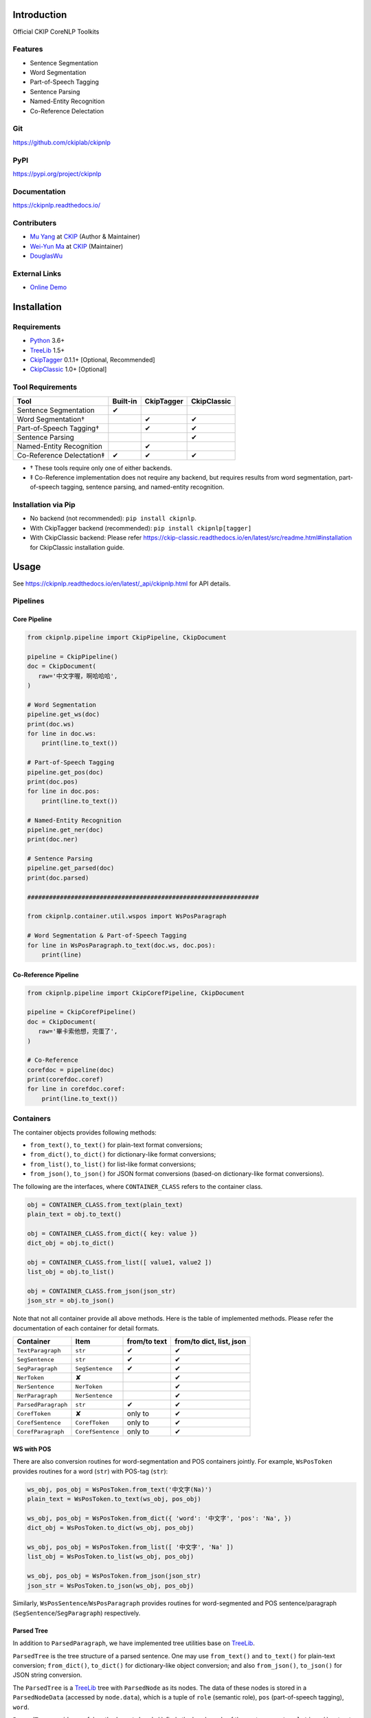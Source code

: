 Introduction
============

Official CKIP CoreNLP Toolkits

Features
--------

- Sentence Segmentation
- Word Segmentation
- Part-of-Speech Tagging
- Sentence Parsing
- Named-Entity Recognition
- Co-Reference Delectation

Git
---

https://github.com/ckiplab/ckipnlp

|GitHub Version| |GitHub Release| |GitHub Issues|

.. |GitHub Version| image:: https://img.shields.io/github/v/release/ckiplab/ckipnlp.svg?maxAge=3600
   :target: https://github.com/ckiplab/ckipnlp/releases

.. |GitHub License| image:: https://img.shields.io/github/license/ckiplab/ckipnlp.svg?maxAge=3600
   :target: https://github.com/ckiplab/ckipnlp/blob/master/LICENSE

.. |GitHub Release| image:: https://img.shields.io/github/release-date/ckiplab/ckipnlp.svg?maxAge=3600

.. |GitHub Downloads| image:: https://img.shields.io/github/downloads/ckiplab/ckipnlp/total.svg?maxAge=3600
   :target: https://github.com/ckiplab/ckipnlp/releases/latest

.. |GitHub Issues| image:: https://img.shields.io/github/issues/ckiplab/ckipnlp.svg?maxAge=3600
   :target: https://github.com/ckiplab/ckipnlp/issues

.. |GitHub Forks| image:: https://img.shields.io/github/forks/ckiplab/ckipnlp.svg?style=social&label=Fork&maxAge=3600

.. |GitHub Stars| image:: https://img.shields.io/github/stars/ckiplab/ckipnlp.svg?style=social&label=Star&maxAge=3600

.. |GitHub Watchers| image:: https://img.shields.io/github/watchers/ckiplab/ckipnlp.svg?style=social&label=Watch&maxAge=3600

PyPI
----

https://pypi.org/project/ckipnlp

|PyPI Version| |PyPI License| |PyPI Downloads| |PyPI Python| |PyPI Implementation| |PyPI Status|

.. |PyPI Version| image:: https://img.shields.io/pypi/v/ckipnlp.svg?maxAge=3600
   :target: https://pypi.org/project/ckipnlp

.. |PyPI License| image:: https://img.shields.io/pypi/l/ckipnlp.svg?maxAge=3600
   :target: https://github.com/ckiplab/ckipnlp/blob/master/LICENSE

.. |PyPI Downloads| image:: https://img.shields.io/pypi/dm/ckipnlp.svg?maxAge=3600
   :target: https://pypi.org/project/ckipnlp#files

.. |PyPI Python| image:: https://img.shields.io/pypi/pyversions/ckipnlp.svg?maxAge=3600

.. |PyPI Implementation| image:: https://img.shields.io/pypi/implementation/ckipnlp.svg?maxAge=3600

.. |PyPI Format| image:: https://img.shields.io/pypi/format/ckipnlp.svg?maxAge=3600

.. |PyPI Status| image:: https://img.shields.io/pypi/status/ckipnlp.svg?maxAge=3600

Documentation
-------------

https://ckipnlp.readthedocs.io/

|ReadTheDocs Home|

.. |ReadTheDocs Home| image:: https://img.shields.io/website/https/ckipnlp.readthedocs.io.svg?maxAge=3600&up_message=online&down_message=offline
   :target: http://ckipnlp.readthedocs.io

Contributers
------------

* `Mu Yang <http://muyang.pro>`_ at `CKIP <https://ckip.iis.sinica.edu.tw>`_ (Author & Maintainer)
* `Wei-Yun Ma <https://www.iis.sinica.edu.tw/pages/ma/>`_ at `CKIP <https://ckip.iis.sinica.edu.tw>`_ (Maintainer)
* `DouglasWu <dgrey1116@gmail.com>`_

External Links
--------------

- `Online Demo <https://ckip.iis.sinica.edu.tw/service/corenlp>`_

Installation
============

Requirements
------------

* `Python <http://www.python.org>`_ 3.6+
* `TreeLib <https://treelib.readthedocs.io>`_ 1.5+

* `CkipTagger <https://pypi.org/project/ckiptagger>`_ 0.1.1+ [Optional, Recommended]
* `CkipClassic <https://ckip-classic.readthedocs.io>`_ 1.0+ [Optional]

Tool Requirements
-----------------

================================  ========  ==========  ===========
Tool                              Built-in  CkipTagger  CkipClassic
================================  ========  ==========  ===========
Sentence Segmentation             ✔
Word Segmentation†                          ✔           ✔
Part-of-Speech Tagging†                     ✔           ✔
Sentence Parsing                                        ✔
Named-Entity Recognition                    ✔
Co-Reference Delectation‡         ✔         ✔           ✔
================================  ========  ==========  ===========

- † These tools require only one of either backends.
- ‡ Co-Reference implementation does not require any backend, but requires results from word segmentation, part-of-speech tagging, sentence parsing, and named-entity recognition.

Installation via Pip
--------------------

- No backend (not recommended): ``pip install ckipnlp``.
- With CkipTagger backend (recommended): ``pip install ckipnlp[tagger]``
- With CkipClassic backend: Please refer https://ckip-classic.readthedocs.io/en/latest/src/readme.html#installation for CkipClassic installation guide.

Usage
=====

See https://ckipnlp.readthedocs.io/en/latest/_api/ckipnlp.html for API details.

Pipelines
---------

Core Pipeline
^^^^^^^^^^^^^

.. image:: _static/image/pipeline.svg

.. code-block:: python

   from ckipnlp.pipeline import CkipPipeline, CkipDocument

   pipeline = CkipPipeline()
   doc = CkipDocument(
      raw='中文字喔，啊哈哈哈',
   )

   # Word Segmentation
   pipeline.get_ws(doc)
   print(doc.ws)
   for line in doc.ws:
       print(line.to_text())

   # Part-of-Speech Tagging
   pipeline.get_pos(doc)
   print(doc.pos)
   for line in doc.pos:
       print(line.to_text())

   # Named-Entity Recognition
   pipeline.get_ner(doc)
   print(doc.ner)

   # Sentence Parsing
   pipeline.get_parsed(doc)
   print(doc.parsed)

   ################################################################

   from ckipnlp.container.util.wspos import WsPosParagraph

   # Word Segmentation & Part-of-Speech Tagging
   for line in WsPosParagraph.to_text(doc.ws, doc.pos):
       print(line)

Co-Reference Pipeline
^^^^^^^^^^^^^^^^^^^^^

.. image:: _static/image/coref_pipeline.svg

.. code-block:: python

   from ckipnlp.pipeline import CkipCorefPipeline, CkipDocument

   pipeline = CkipCorefPipeline()
   doc = CkipDocument(
      raw='畢卡索他想，完蛋了',
   )

   # Co-Reference
   corefdoc = pipeline(doc)
   print(corefdoc.coref)
   for line in corefdoc.coref:
       print(line.to_text())

Containers
----------

The container objects provides following methods:

-  |from_text|, |to_text| for plain-text format conversions;
-  |from_dict|, |to_dict| for dictionary-like format conversions;
-  |from_list|, |to_list| for list-like format conversions;
-  |from_json|, |to_json| for JSON format conversions (based-on dictionary-like format conversions).

The following are the interfaces, where ``CONTAINER_CLASS`` refers to the container class.

.. code-block:: python

   obj = CONTAINER_CLASS.from_text(plain_text)
   plain_text = obj.to_text()

   obj = CONTAINER_CLASS.from_dict({ key: value })
   dict_obj = obj.to_dict()

   obj = CONTAINER_CLASS.from_list([ value1, value2 ])
   list_obj = obj.to_list()

   obj = CONTAINER_CLASS.from_json(json_str)
   json_str = obj.to_json()

Note that not all container provide all above methods. Here is the table of implemented methods. Please refer the documentation of each container for detail formats.

========================  ========================  ============  ========================
Container                 Item                      from/to text  from/to dict, list, json
========================  ========================  ============  ========================
|TextParagraph|           |str|                     ✔             ✔
|SegSentence|             |str|                     ✔             ✔
|SegParagraph|            |SegSentence|             ✔             ✔
|NerToken|                ✘                                       ✔
|NerSentence|             |NerToken|                              ✔
|NerParagraph|            |NerSentence|                           ✔
|ParsedParagraph|         |str|                     ✔             ✔
|CorefToken|              ✘                         only to       ✔
|CorefSentence|           |CorefToken|              only to       ✔
|CorefParagraph|          |CorefSentence|           only to       ✔
========================  ========================  ============  ========================

WS with POS
^^^^^^^^^^^

There are also conversion routines for word-segmentation and POS containers jointly. For example, |WsPosToken| provides routines for a word (|str|) with POS-tag (|str|):

.. code-block:: python

   ws_obj, pos_obj = WsPosToken.from_text('中文字(Na)')
   plain_text = WsPosToken.to_text(ws_obj, pos_obj)

   ws_obj, pos_obj = WsPosToken.from_dict({ 'word': '中文字', 'pos': 'Na', })
   dict_obj = WsPosToken.to_dict(ws_obj, pos_obj)

   ws_obj, pos_obj = WsPosToken.from_list([ '中文字', 'Na' ])
   list_obj = WsPosToken.to_list(ws_obj, pos_obj)

   ws_obj, pos_obj = WsPosToken.from_json(json_str)
   json_str = WsPosToken.to_json(ws_obj, pos_obj)

Similarly, |WsPosSentence|/|WsPosParagraph| provides routines for word-segmented and POS sentence/paragraph (|SegSentence|/|SegParagraph|) respectively.

Parsed Tree
^^^^^^^^^^^

In addition to |ParsedParagraph|, we have implemented tree utilities base on `TreeLib <https://treelib.readthedocs.io>`_.

|ParsedTree| is the tree structure of a parsed sentence. One may use |from_text| and |to_text| for plain-text conversion; |from_dict|, |to_dict| for dictionary-like object conversion; and also |from_json|, |to_json| for JSON string conversion.

The |ParsedTree| is a `TreeLib <https://treelib.readthedocs.io>`_ tree with |ParsedNode| as its nodes. The data of these nodes is stored in a |ParsedNodeData| (accessed by ``node.data``), which is a tuple of ``role`` (semantic role), ``pos`` (part-of-speech tagging), ``word``.

|ParsedTree| provides useful methods: |get_heads| finds the head words of the sentence; |get_relations| extracts all relations in the sentence; |get_subjects| returns the subjects of the sentence.

.. code-block:: python

   from ckipnlp.container import ParsedTree

   # 我的早餐、午餐和晚餐都在那場比賽中被吃掉了
   tree_text = 'S(goal:NP(possessor:N‧的(head:Nhaa:我|Head:DE:的)|Head:Nab(DUMMY1:Nab(DUMMY1:Nab:早餐|Head:Caa:、|DUMMY2:Naa:午餐)|Head:Caa:和|DUMMY2:Nab:晚餐))|quantity:Dab:都|condition:PP(Head:P21:在|DUMMY:GP(DUMMY:NP(Head:Nac:比賽)|Head:Ng:中))|agent:PP(Head:P02:被)|Head:VC31:吃掉|aspect:Di:了)'

   tree = ParsedTree.from_text(tree_text, normalize=False)

   print('Show Tree')
   tree.show()

   print('Get Heads of {}'.format(tree[5]))
   print('-- Semantic --')
   for head in tree.get_heads(5, semantic=True): print(repr(head))
   print('-- Syntactic --')
   for head in tree.get_heads(5, semantic=False): print(repr(head))
   print()

   print('Get Relations of {}'.format(tree[0]))
   print('-- Semantic --')
   for rel in tree.get_relations(0, semantic=True): print(repr(rel))
   print('-- Syntactic --')
   for rel in tree.get_relations(0, semantic=False): print(repr(rel))
   print()

   # 我和食物真的都很不開心
   tree_text = 'S(theme:NP(DUMMY1:NP(Head:Nhaa:我)|Head:Caa:和|DUMMY2:NP(Head:Naa:食物))|evaluation:Dbb:真的|quantity:Dab:都|degree:Dfa:很|negation:Dc:不|Head:VH21:開心)'

   tree = ParsedTree.from_text(tree_text, normalize=False)

   print('Show Tree')
   tree.show()

   print('Get get_subjects of {}'.format(tree[0]))
   print('-- Semantic --')
   for subject in tree.get_subjects(0, semantic=True): print(repr(subject))
   print('-- Syntactic --')
   for subject in tree.get_subjects(0, semantic=False): print(repr(subject))
   print()

License
=======

|CC BY-NC-SA 4.0|

Copyright (c) 2018-2020 `CKIP Lab <https://ckip.iis.sinica.edu.tw>`_ under the `CC BY-NC-SA 4.0 License <http://creativecommons.org/licenses/by-nc-sa/4.0/>`_.

.. |CC BY-NC-SA 4.0| image:: https://i.creativecommons.org/l/by-nc-sa/4.0/88x31.png
   :target: http://creativecommons.org/licenses/by-nc-sa/4.0/



.. |from_text| replace:: ``from_text()``
.. |to_text| replace:: ``to_text()``
.. |from_dict| replace:: ``from_dict()``
.. |to_dict| replace:: ``to_dict()``
.. |from_list| replace:: ``from_list()``
.. |to_list| replace:: ``to_list()``
.. |from_json| replace:: ``from_json()``
.. |to_json| replace:: ``to_json()``

.. |get_heads| replace:: ``get_heads()``
.. |get_relations| replace:: ``get_relations()``
.. |get_subjects| replace:: ``get_subjects()``

.. |str| replace:: ``str``

.. |TextParagraph| replace:: ``TextParagraph``
.. |SegSentence| replace:: ``SegSentence``
.. |SegParagraph| replace:: ``SegParagraph``
.. |NerToken| replace:: ``NerToken``
.. |NerSentence| replace:: ``NerSentence``
.. |NerParagraph| replace:: ``NerParagraph``
.. |ParsedParagraph| replace:: ``ParsedParagraph``
.. |CorefToken| replace:: ``CorefToken``
.. |CorefSentence| replace:: ``CorefSentence``
.. |CorefParagraph| replace:: ``CorefParagraph``

.. |WsPosToken| replace:: ``WsPosToken``
.. |WsPosSentence| replace:: ``WsPosSentence``
.. |WsPosParagraph| replace:: ``WsPosParagraph``

.. |ParsedNodeData| replace:: ``ParsedNodeData``
.. |ParsedNode| replace:: ``ParsedNode``
.. |ParsedRelation| replace:: ``ParsedRelation``
.. |ParsedTree| replace:: ``ParsedTree``
